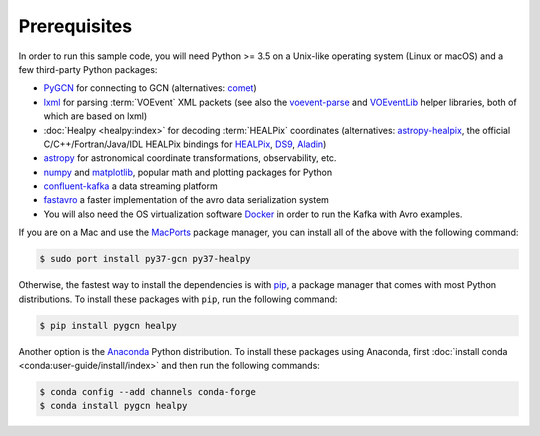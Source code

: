 Prerequisites
=============

In order to run this sample code, you will need Python >= 3.5 on a Unix-like
operating system (Linux or macOS) and a few third-party Python packages:

* PyGCN_ for connecting to GCN (alternatives: comet_)
* lxml_ for parsing :term:`VOEvent` XML packets (see also the voevent-parse_
  and VOEventLib_ helper libraries, both of which are based on lxml)
* :doc:`Healpy <healpy:index>` for decoding :term:`HEALPix` coordinates
  (alternatives: astropy-healpix_, the official C/C++/Fortran/Java/IDL
  HEALPix bindings for HEALPix_, DS9_, Aladin_)
* astropy_ for astronomical coordinate transformations, observability, etc.
* numpy_ and matplotlib_, popular math and plotting packages for Python
* confluent-kafka_ a data streaming platform
* fastavro_ a faster implementation of the avro data serialization system

* You will also need the OS virtualization software Docker_ in order to run the Kafka with Avro examples.


If you are on a Mac and use the MacPorts_ package manager, you can install all
of the above with the following command:

.. code-block:: shell-session

    $ sudo port install py37-gcn py37-healpy

Otherwise, the fastest way to install the dependencies is with pip_, a package
manager that comes with most Python distributions. To install these packages
with ``pip``, run the following command:

.. code-block:: shell-session

    $ pip install pygcn healpy

Another option is the `Anaconda`_ Python distribution. To install these
packages using Anaconda, first :doc:`install conda
<conda:user-guide/install/index>` and then run the following commands:

.. code-block:: shell-session

    $ conda config --add channels conda-forge
    $ conda install pygcn healpy

.. _Aladin: https://aladin.u-strasbg.fr
.. _`Anaconda`: https://www.anaconda.com/
.. _astropy-healpix: https://pypi.org/project/astropy-healpix/
.. _astropy: https://pypi.org/project/astropy/
.. _comet: https://pypi.org/project/Comet/
.. _confluent-kafka: https://pypi.org/project/confluent-kafka/
.. _Docker: https://docs.docker.com/get-docker/
.. _DS9: http://ds9.si.edu
.. _fastavro: https://pypi.org/project/fastavro/
.. _HEALPix: https://healpix.sourceforge.io
.. _lxml: https://pypi.org/project/lxml/
.. _MacPorts: https://www.macports.org
.. _matplotlib: https://pypi.org/project/matplotlib/
.. _numpy: https://pypi.org/project/numpy/
.. _pip: https://pip.pypa.io/en/stable/
.. _PyGCN: https://pypi.org/project/pygcn/
.. _voevent-parse: https://pypi.org/project/voevent-parse/
.. _VOEventLib: https://pypi.org/project/VOEventLib/
